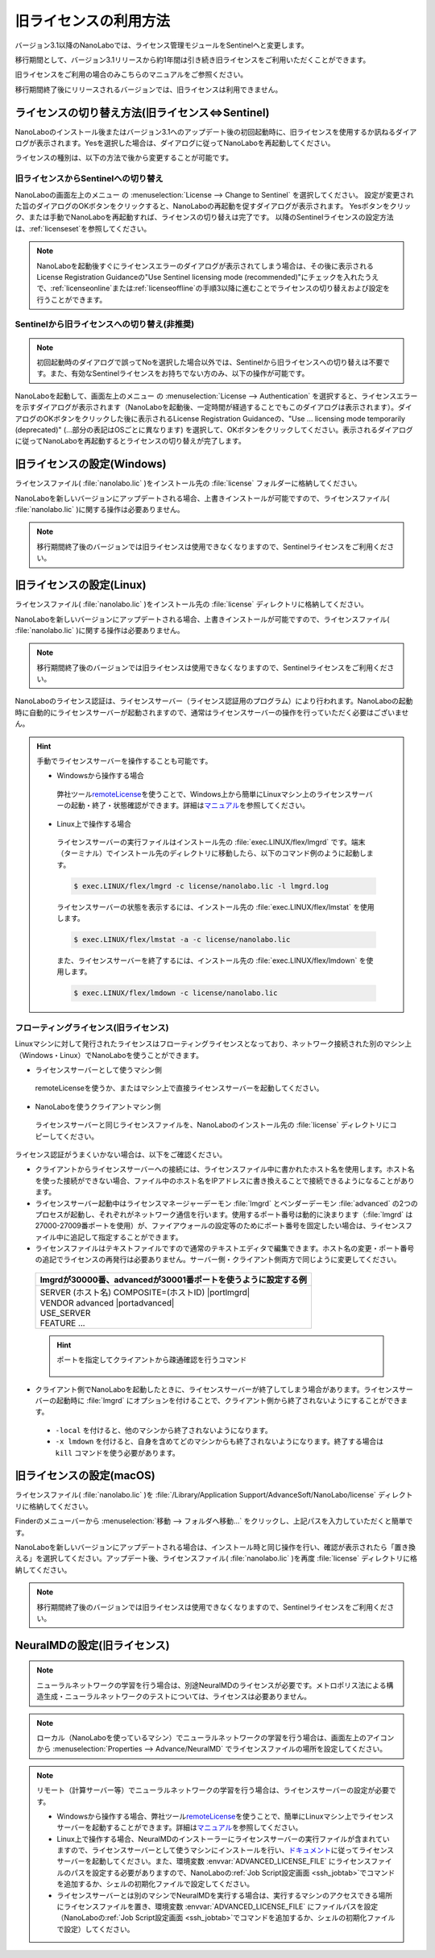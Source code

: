 .. _flex:

================================================
旧ライセンスの利用方法
================================================

バージョン3.1以降のNanoLaboでは、ライセンス管理モジュールをSentinelへと変更します。

移行期間として、バージョン3.1リリースから約1年間は引き続き旧ライセンスをご利用いただくことができます。

旧ライセンスをご利用の場合のみこちらのマニュアルをご参照ください。

移行期間終了後にリリースされるバージョンでは、旧ライセンスは利用できません。

.. _switchlicense:

ライセンスの切り替え方法(旧ライセンス⇔Sentinel)
===============================================

NanoLaboのインストール後またはバージョン3.1へのアップデート後の初回起動時に、旧ライセンスを使用するか訊ねるダイアログが表示されます。Yesを選択した場合は、ダイアログに従ってNanoLaboを再起動してください。

ライセンスの種別は、以下の方法で後から変更することが可能です。

旧ライセンスからSentinelへの切り替え
+++++++++++++++++++++++++++++++++++++

NanoLaboの画面左上のメニュー |mainmenuicon| の :menuselection:`License --> Change to Sentinel` を選択してください。
設定が変更された旨のダイアログのOKボタンをクリックすると、NanoLaboの再起動を促すダイアログが表示されます。
Yesボタンをクリック、または手動でNanoLaboを再起動すれば、ライセンスの切り替えは完了です。
以降のSentinelライセンスの設定方法は、\ :ref:`licenseset`\ を参照してください。

.. note:: 

   NanoLaboを起動後すぐにライセンスエラーのダイアログが表示されてしまう場合は、その後に表示されるLicense Registration Guidanceの"Use Sentinel licensing mode (recommended)"にチェックを入れたうえで、\ :ref:`licenseonline`\ または\ :ref:`licenseoffline`\ の手順3以降に進むことでライセンスの切り替えおよび設定を行うことができます。

Sentinelから旧ライセンスへの切り替え(非推奨)
++++++++++++++++++++++++++++++++++++++++++++++

.. note:: 

   初回起動時のダイアログで誤ってNoを選択した場合以外では、Sentinelから旧ライセンスへの切り替えは不要です。また、有効なSentinelライセンスをお持ちでない方のみ、以下の操作が可能です。

NanoLaboを起動して、画面左上のメニュー |mainmenuicon| の :menuselection:`License --> Authentication` を選択すると、ライセンスエラーを示すダイアログが表示されます（NanoLaboを起動後、一定時間が経過することでもこのダイアログは表示されます）。ダイアログのOKボタンをクリックした後に表示されるLicense Registration Guidanceの、"Use ... licensing mode temporarily (deprecated)" (...部分の表記はOSごとに異なります) を選択して、OKボタンをクリックしてください。表示されるダイアログに従ってNanoLaboを再起動するとライセンスの切り替えが完了します。

.. _flexw:

旧ライセンスの設定(Windows)
=============================

ライセンスファイル( :file:`nanolabo.lic` )をインストール先の :file:`license` フォルダーに格納してください。

NanoLaboを新しいバージョンにアップデートされる場合、上書きインストールが可能ですので、ライセンスファイル( :file:`nanolabo.lic` )に関する操作は必要ありません。

.. note:: 

   移行期間終了後のバージョンでは旧ライセンスは使用できなくなりますので、Sentinelライセンスをご利用ください。

.. _flexl:

旧ライセンスの設定(Linux)
=============================

ライセンスファイル( :file:`nanolabo.lic` )をインストール先の :file:`license` ディレクトリに格納してください。

NanoLaboを新しいバージョンにアップデートされる場合、上書きインストールが可能ですので、ライセンスファイル( :file:`nanolabo.lic` )に関する操作は必要ありません。

.. note:: 

   移行期間終了後のバージョンでは旧ライセンスは使用できなくなりますので、Sentinelライセンスをご利用ください。

NanoLaboのライセンス認証は、ライセンスサーバー（ライセンス認証用のプログラム）により行われます。NanoLaboの起動時に自動的にライセンスサーバーが起動されますので、通常はライセンスサーバーの操作を行っていただく必要はございません。

.. hint::

 手動でライセンスサーバーを操作することも可能です。

 - Windowsから操作する場合

  弊社ツール\ `remoteLicense <https://remotelicense-doc.readthedocs.io/ja/latest/>`_\ を使うことで、Windows上から簡単にLinuxマシン上のライセンスサーバーの起動・終了・状態確認ができます。詳細は\ `マニュアル <https://remotelicense-doc.readthedocs.io/ja/latest/>`_\ を参照してください。

 - Linux上で操作する場合

  ライセンスサーバーの実行ファイルはインストール先の :file:`exec.LINUX/flex/lmgrd` です。端末（ターミナル）でインストール先のディレクトリに移動したら、以下のコマンド例のように起動します。

  .. code-block:: console

   $ exec.LINUX/flex/lmgrd -c license/nanolabo.lic -l lmgrd.log

  ライセンスサーバーの状態を表示するには、インストール先の :file:`exec.LINUX/flex/lmstat` を使用します。

  .. code-block:: console

   $ exec.LINUX/flex/lmstat -a -c license/nanolabo.lic

  また、ライセンスサーバーを終了するには、インストール先の :file:`exec.LINUX/flex/lmdown` を使用します。

  .. code-block:: console

   $ exec.LINUX/flex/lmdown -c license/nanolabo.lic

.. _flexfloating:

フローティングライセンス(旧ライセンス)
+++++++++++++++++++++++++++++++++++++++

Linuxマシンに対して発行されたライセンスはフローティングライセンスとなっており、ネットワーク接続された別のマシン上（Windows・Linux）でNanoLaboを使うことができます。

- ライセンスサーバーとして使うマシン側

 remoteLicenseを使うか、またはマシン上で直接ライセンスサーバーを起動してください。

- NanoLaboを使うクライアントマシン側

 ライセンスサーバーと同じライセンスファイルを、NanoLaboのインストール先の :file:`license` ディレクトリにコピーしてください。

ライセンス認証がうまくいかない場合は、以下をご確認ください。

- クライアントからライセンスサーバーへの接続には、ライセンスファイル中に書かれたホスト名を使用します。ホスト名を使った接続ができない場合、ファイル中のホスト名をIPアドレスに書き換えることで接続できるようになることがあります。

- ライセンスサーバー起動中はライセンスマネージャーデーモン :file:`lmgrd` とベンダーデーモン :file:`advanced` の2つのプロセスが起動し、それぞれがネットワーク通信を行います。使用するポート番号は動的に決まります（\ :file:`lmgrd` は27000-27009番ポートを使用）が、ファイアウォールの設定等のためにポート番号を固定したい場合は、ライセンスファイル中に追記して指定することができます。

- ライセンスファイルはテキストファイルですので通常のテキストエディタで編集できます。ホスト名の変更・ポート番号の追記でライセンスの再発行は必要ありません。サーバー側・クライアント側両方で同じように変更してください。

 .. table::

  +-----------------------------------------------------------------------------+
  | lmgrdが30000番、advancedが30001番ポートを使うように設定する例               |
  +=============================================================================+
  || SERVER (ホスト名) COMPOSITE=(ホストID) |portlmgrd|                         |
  || VENDOR advanced |portadvanced|                                             |
  || USE_SERVER                                                                 |
  || FEATURE ...                                                                |
  +-----------------------------------------------------------------------------+

 .. hint::

  ポートを指定してクライアントから疎通確認を行うコマンド

   .. code-block:: console
    :caption: Windows(PowerShell)

    > Test-NetConnection -ComputerName (IPアドレスまたはホスト名) -Port (ポート番号)

   .. code-block:: console
    :caption: Linux

    $ nc -vz (IPアドレスまたはホスト名) (ポート番号)

- クライアント側でNanoLaboを起動したときに、ライセンスサーバーが終了してしまう場合があります。ライセンスサーバーの起動時に :file:`lmgrd` にオプションを付けることで、クライアント側から終了されないようにすることができます。

 - ``-local`` を付けると、他のマシンから終了されないようになります。
 - ``-x lmdown`` を付けると、自身を含めてどのマシンからも終了されないようになります。終了する場合は ``kill`` コマンドを使う必要があります。

.. |portlmgrd| raw:: html

   <font color="blue">30000</font>

.. |portadvanced| raw:: html

   <font color="blue">PORT=30001</font>

.. _flexm:

旧ライセンスの設定(macOS)
=============================

ライセンスファイル( :file:`nanolabo.lic` )を :file:`/Library/Application Support/AdvanceSoft/NanoLabo/license` ディレクトリに格納してください。

Finderのメニューバーから :menuselection:`移動 --> フォルダへ移動...` をクリックし、上記パスを入力していただくと簡単です。

NanoLaboを新しいバージョンにアップデートされる場合は、インストール時と同じ操作を行い、確認が表示されたら「置き換える」を選択してください。アップデート後、ライセンスファイル( :file:`nanolabo.lic` )を再度 :file:`license` ディレクトリに格納してください。

.. note:: 

   移行期間終了後のバージョンでは旧ライセンスは使用できなくなりますので、Sentinelライセンスをご利用ください。

.. _flexneumd:

NeuralMDの設定(旧ライセンス)
==========================================

.. note::

 ニューラルネットワークの学習を行う場合は、別途NeuralMDのライセンスが必要です。メトロポリス法による構造生成・ニューラルネットワークのテストについては、ライセンスは必要ありません。

.. note::

  ローカル（NanoLaboを使っているマシン）でニューラルネットワークの学習を行う場合は、画面左上のアイコン |mainmenuicon| から :menuselection:`Properties --> Advance/NeuralMD` でライセンスファイルの場所を設定してください。

.. note::

  リモート（計算サーバー等）でニューラルネットワークの学習を行う場合は、ライセンスサーバーの設定が必要です。

  - Windowsから操作する場合、弊社ツール\ `remoteLicense <https://remotelicense-doc.readthedocs.io/ja/latest/>`_\ を使うことで、簡単にLinuxマシン上でライセンスサーバーを起動することができます。詳細は\ `マニュアル <https://remotelicense-doc.readthedocs.io/ja/latest/>`_\ を参照してください。

  - Linux上で操作する場合、NeuralMDのインストーラーにライセンスサーバーの実行ファイルが含まれていますので、ライセンスサーバーとして使うマシンにインストールを行い、\ `ドキュメント <https://neuralmd-doc.readthedocs.io/ja/latest/install/linux.html#launchl>`_\ に従ってライセンスサーバーを起動してください。また、環境変数 :envvar:`ADVANCED_LICENSE_FILE` にライセンスファイルのパスを設定する必要がありますので、NanoLaboの\ :ref:`Job Script設定画面 <ssh_jobtab>`\ でコマンドを追加するか、シェルの初期化ファイルで設定してください。

  - ライセンスサーバーとは別のマシンでNeuralMDを実行する場合は、実行するマシンのアクセスできる場所にライセンスファイルを置き、環境変数 :envvar:`ADVANCED_LICENSE_FILE` にファイルパスを設定（NanoLaboの\ :ref:`Job Script設定画面 <ssh_jobtab>`\ でコマンドを追加するか、シェルの初期化ファイルで設定）してください。

.. |mainmenuicon| image:: /img/mainmenuicon.png
    :scale: 75
